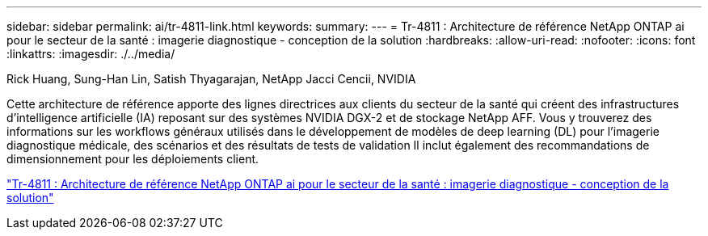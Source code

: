 ---
sidebar: sidebar 
permalink: ai/tr-4811-link.html 
keywords:  
summary:  
---
= Tr-4811 : Architecture de référence NetApp ONTAP ai pour le secteur de la santé : imagerie diagnostique - conception de la solution
:hardbreaks:
:allow-uri-read: 
:nofooter: 
:icons: font
:linkattrs: 
:imagesdir: ./../media/


Rick Huang, Sung-Han Lin, Satish Thyagarajan, NetApp Jacci Cencii, NVIDIA

[role="lead"]
Cette architecture de référence apporte des lignes directrices aux clients du secteur de la santé qui créent des infrastructures d'intelligence artificielle (IA) reposant sur des systèmes NVIDIA DGX-2 et de stockage NetApp AFF. Vous y trouverez des informations sur les workflows généraux utilisés dans le développement de modèles de deep learning (DL) pour l'imagerie diagnostique médicale, des scénarios et des résultats de tests de validation Il inclut également des recommandations de dimensionnement pour les déploiements client.

link:https://www.netapp.com/pdf.html?item=/media/7395-tr4811.pdf["Tr-4811 : Architecture de référence NetApp ONTAP ai pour le secteur de la santé : imagerie diagnostique - conception de la solution"^]
